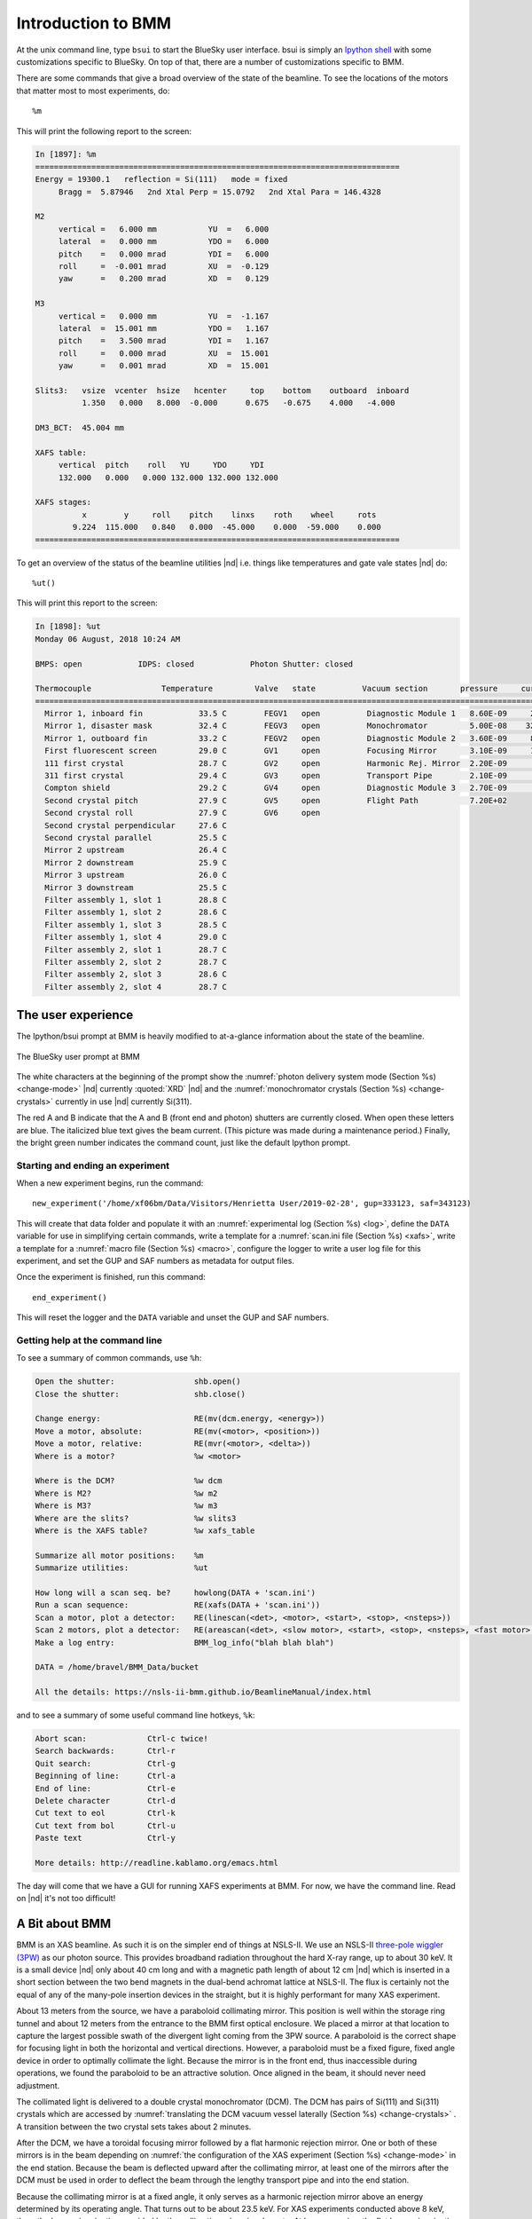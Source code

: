 ..
   This manual is copyright 2018 Bruce Ravel and released under
   The Creative Commons Attribution-ShareAlike License
   http://creativecommons.org/licenses/by-sa/3.0/

.. role:: strike
    :class: strike

.. _intro:

Introduction to BMM
===================

At the unix command line, type ``bsui`` to start the BlueSky user
interface.  bsui is simply an `Ipython shell <https://ipython.org/>`_
with some customizations specific to BlueSky.  On top of that, there
are a number of customizations specific to BMM.

There are some commands that give a broad overview of the state of the
beamline.  To see the locations of the motors that matter most to most
experiments, do::

  %m

This will print the following report to the screen:

.. code-block:: text

   In [1897]: %m
   ==============================================================================
   Energy = 19300.1   reflection = Si(111)   mode = fixed
        Bragg =  5.87946   2nd Xtal Perp = 15.0792   2nd Xtal Para = 146.4328

   M2
        vertical =   6.000 mm           YU  =   6.000
        lateral  =   0.000 mm           YDO =   6.000
        pitch    =   0.000 mrad         YDI =   6.000
        roll     =  -0.001 mrad         XU  =  -0.129
        yaw      =   0.200 mrad         XD  =   0.129

   M3
        vertical =   0.000 mm           YU  =  -1.167
        lateral  =  15.001 mm           YDO =   1.167
        pitch    =   3.500 mrad         YDI =   1.167
        roll     =   0.000 mrad         XU  =  15.001
        yaw      =   0.001 mrad         XD  =  15.001

   Slits3:   vsize  vcenter  hsize   hcenter     top    bottom    outboard  inboard
             1.350   0.000   8.000  -0.000      0.675   -0.675    4.000   -4.000

   DM3_BCT:  45.004 mm

   XAFS table:
        vertical  pitch    roll   YU     YDO     YDI
        132.000   0.000   0.000 132.000 132.000 132.000

   XAFS stages:
             x        y     roll    pitch    linxs    roth    wheel     rots
           9.224  115.000   0.840   0.000  -45.000    0.000  -59.000    0.000
   ==============================================================================


To get an overview of the status of the beamline utilities |nd|
i.e. things like temperatures and gate vale states |nd| do::

  %ut()

This will print this report to the screen:

.. code-block:: text

   In [1898]: %ut
   Monday 06 August, 2018 10:24 AM

   BMPS: open            IDPS: closed            Photon Shutter: closed

   Thermocouple               Temperature         Valve   state          Vacuum section       pressure     current
   =======================================================================================================================
     Mirror 1, inboard fin            33.5 C        FEGV1   open          Diagnostic Module 1   8.60E-09     20.0 μA
     Mirror 1, disaster mask          32.4 C        FEGV3   open          Monochromator         5.00E-08    320.0 μA
     Mirror 1, outboard fin           33.2 C        FEGV2   open          Diagnostic Module 2   3.60E-09     86.0 μA
     First fluorescent screen         29.0 C        GV1     open          Focusing Mirror       3.10E-09     15.0 μA
     111 first crystal                28.7 C        GV2     open          Harmonic Rej. Mirror  2.20E-09      8.9 μA
     311 first crystal                29.4 C        GV3     open          Transport Pipe        2.10E-09      2.7 μA
     Compton shield                   29.2 C        GV4     open          Diagnostic Module 3   2.70E-09      7.4 μA
     Second crystal pitch             27.9 C        GV5     open          Flight Path           7.20E+02
     Second crystal roll              27.9 C        GV6     open
     Second crystal perpendicular     27.6 C
     Second crystal parallel          25.5 C
     Mirror 2 upstream                26.4 C
     Mirror 2 downstream              25.9 C
     Mirror 3 upstream                26.0 C
     Mirror 3 downstream              25.5 C
     Filter assembly 1, slot 1        28.8 C
     Filter assembly 1, slot 2        28.6 C
     Filter assembly 1, slot 3        28.5 C
     Filter assembly 1, slot 4        29.0 C
     Filter assembly 2, slot 1        28.7 C
     Filter assembly 2, slot 2        28.7 C
     Filter assembly 2, slot 3        28.6 C
     Filter assembly 2, slot 4        28.7 C



The user experience
-------------------

The Ipython/bsui prompt at BMM is heavily modified to 
at-a-glance information about the state of the beamline.

.. _fig-prompt:
.. figure::  _images/prompt.png
   :target: _images/prompt.png
   :width: 40%
   :align: center

   The BlueSky user prompt at BMM

.. todo:: That prompt image is out of date.  Need to update image and
          discuss cadashboard. Also provide a picture of cadashboard.

The white characters at the beginning of the prompt show the
:numref:`photon delivery system mode (Section %s) <change-mode>` |nd|
currently :quoted:`XRD` |nd| and the :numref:`monochromator crystals
(Section %s) <change-crystals>` currently in use |nd| currently
Si(311).

:strike:`The red A and B indicate that the A and B (front end and
photon) shutters are currently closed.  When open these letters are
blue.` The italicized blue text gives the beam current.  (This picture
was made during a maintenance period.)  Finally, the bright green
number indicates the command count, just like the default Ipython
prompt.

.. _start_end:

Starting and ending an experiment
~~~~~~~~~~~~~~~~~~~~~~~~~~~~~~~~~

When a new experiment begins, run the command::

  new_experiment('/home/xf06bm/Data/Visitors/Henrietta User/2019-02-28', gup=333123, saf=343123)

This will create that data folder and populate it with an
:numref:`experimental log (Section %s) <log>`, define the ``DATA``
variable for use in simplifying certain commands, write a template for
a :numref:`scan.ini file (Section %s) <xafs>`, write a template for a
:numref:`macro file (Section %s) <macro>`, configure the logger to
write a user log file for this experiment, and set the GUP and SAF
numbers as metadata for output files.

Once the experiment is finished, run this command::

  end_experiment()

This will reset the logger and the ``DATA`` variable and unset the GUP
and SAF numbers.


Getting help at the command line
~~~~~~~~~~~~~~~~~~~~~~~~~~~~~~~~

To see a summary of common commands, use ``%h``:

.. code-block:: text

   Open the shutter:                 shb.open()
   Close the shutter:                shb.close()

   Change energy:                    RE(mv(dcm.energy, <energy>))
   Move a motor, absolute:           RE(mv(<motor>, <position>))
   Move a motor, relative:           RE(mvr(<motor>, <delta>))
   Where is a motor?                 %w <motor>

   Where is the DCM?                 %w dcm
   Where is M2?                      %w m2
   Where is M3?                      %w m3
   Where are the slits?              %w slits3
   Where is the XAFS table?          %w xafs_table

   Summarize all motor positions:    %m
   Summarize utilities:              %ut

   How long will a scan seq. be?     howlong(DATA + 'scan.ini')
   Run a scan sequence:              RE(xafs(DATA + 'scan.ini'))
   Scan a motor, plot a detector:    RE(linescan(<det>, <motor>, <start>, <stop>, <nsteps>))
   Scan 2 motors, plot a detector:   RE(areascan(<det>, <slow motor>, <start>, <stop>, <nsteps>, <fast motor>, <start>, <stop>, <nsteps>))
   Make a log entry:                 BMM_log_info("blah blah blah")

   DATA = /home/bravel/BMM_Data/bucket

   All the details: https://nsls-ii-bmm.github.io/BeamlineManual/index.html

and to see a summary of some useful command line hotkeys, ``%k``:

.. code-block:: text

   Abort scan:             Ctrl-c twice!
   Search backwards:       Ctrl-r
   Quit search:            Ctrl-g
   Beginning of line:      Ctrl-a
   End of line:            Ctrl-e
   Delete character        Ctrl-d
   Cut text to eol         Ctrl-k
   Cut text from bol       Ctrl-u
   Paste text              Ctrl-y

   More details: http://readline.kablamo.org/emacs.html


The day will come that we have a GUI for running XAFS experiments at
BMM.  For now, we have the command line.  Read on |nd| it's not too
difficult!





A Bit about BMM
---------------

BMM is an XAS beamline.  As such it is on the simpler end of things at
NSLS-II.  We use an NSLS-II `three-pole wiggler (3PW)
<https://www.bnl.gov/nsls2/project/source_properties.asp>`_ as our
photon source.  This provides broadband radiation throughout the hard
X-ray range, up to about 30 keV.  It is a small device |nd| only about
40 cm long and with a magnetic path length of about 12 cm |nd| which
is inserted in a short section between the two bend magnets in the
dual-bend achromat lattice at NSLS-II.  The flux is certainly not the
equal of any of the many-pole insertion devices in the straight, but
it is highly performant for many XAS experiment.

About 13 meters from the source, we have a paraboloid collimating
mirror.  This position is well within the storage ring tunnel and
about 12 meters from the entrance to the BMM first optical enclosure.
We placed a mirror at that location to capture the largest possible
swath of the divergent light coming from the 3PW source.  A paraboloid
is the correct shape for focusing light in both the horizontal and
vertical directions.  However, a paraboloid must be a fixed figure,
fixed angle device in order to optimally collimate the light.  Because
the mirror is in the front end, thus inaccessible during operations,
we found the paraboloid to be an attractive solution.  Once aligned in
the beam, it should never need adjustment.

The collimated light is delivered to a double crystal monochromator
(DCM).  The DCM has pairs of Si(111) and Si(311) crystals which are
accessed by :numref:`translating the DCM vacuum vessel laterally
(Section %s) <change-crystals>` .  A transition between the two
crystal sets takes about 2 minutes.

After the DCM, we have a toroidal focusing mirror followed by a flat
harmonic rejection mirror.  One or both of these mirrors is in the
beam depending on :numref:`the configuration of the XAS experiment
(Section %s) <change-mode>` in the end station.  Because the beam is
deflected upward after the collimating mirror, at least one of the
mirrors after the DCM must be used in order to deflect the beam
through the lengthy transport pipe and into the end station.

Because the collimating mirror is at a fixed angle, it only serves as
a harmonic rejection mirror above an energy determined by its
operating angle.  That turns out to be about 23.5 keV.  For XAS
experiments conducted above 8 keV, then, the harmonic rejection
provided by the collimating mirror is adequate.  At lower energies,
the flat harmonic rejection mirror is used to provide clean beam.

With just the harmonic rejection mirror in place, a beam of size 8 mm
by 1.4 mm is delivered to the end station.  For many XAS experiments,
this rather large beam is desirable.  Indeed, many of the visitors to
BMM specifically request the large beam for their experiments.  With
the focusing mirror in place, that large swath is reduced to a spot of
about 300 |mu| m by 200 |mu| m.
